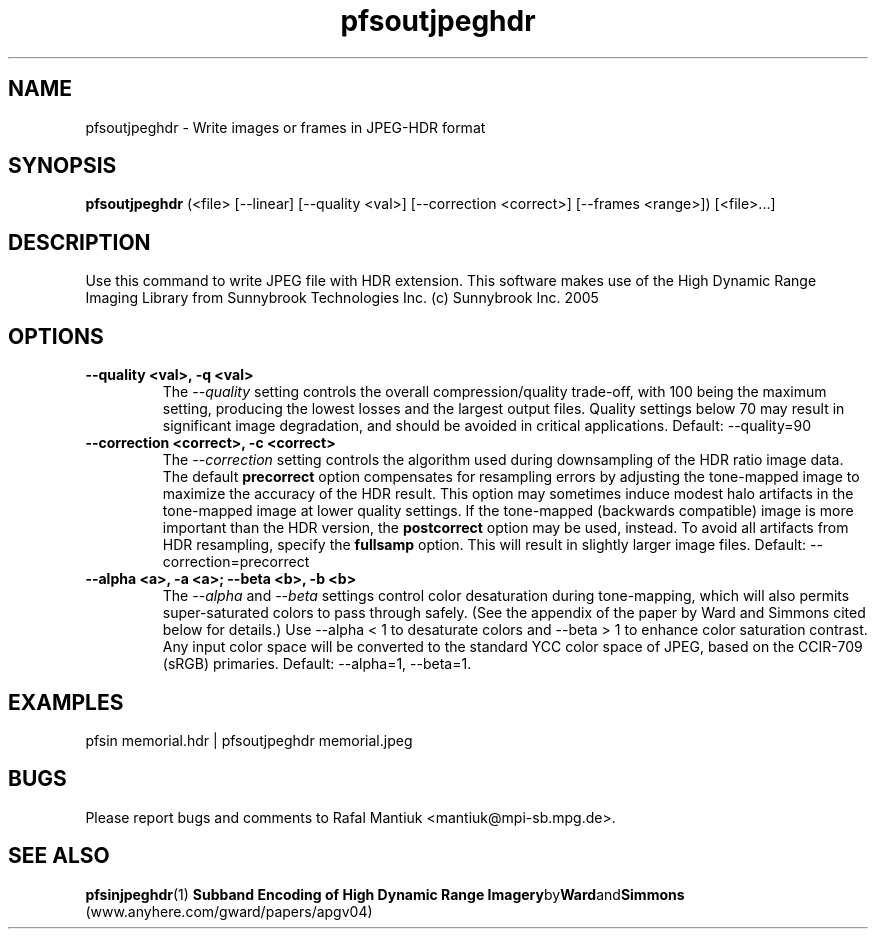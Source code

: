 .TH "pfsoutjpeghdr" 1
.SH NAME
pfsoutjpeghdr \- Write images or frames in JPEG-HDR format
.SH SYNOPSIS

.B pfsoutjpeghdr
(<file> [--linear] [--quality <val>] [--correction <correct>] [--frames <range>])  [<file>...]

.SH DESCRIPTION
Use this command to write JPEG file with HDR extension. This software
makes use of the High Dynamic Range Imaging Library from Sunnybrook
Technologies Inc. (c) Sunnybrook Inc. 2005
.SH OPTIONS
.TP
.B \--quality <val>, -q <val>
The \fI--quality\fR setting controls the overall compression/quality
trade-off, with 100 being the maximum setting, producing the lowest
losses and the largest output files.  Quality settings below 70 may
result in significant image degradation, and should be avoided in
critical applications. Default: --quality=90
.TP
.B \--correction <correct>, -c <correct>
The \fI--correction\fR setting controls the algorithm used during
downsampling of the HDR ratio image data.  The default
\fBprecorrect\fR option compensates for resampling errors by adjusting
the tone-mapped image to maximize the accuracy of the HDR result.
This option may sometimes induce modest halo artifacts in the
tone-mapped image at lower quality settings.  If the tone-mapped
(backwards compatible) image is more important than the HDR version,
the \fBpostcorrect\fR option may be used, instead.  To avoid all
artifacts from HDR resampling, specify the \fBfullsamp\fR option. This
will result in slightly larger image files. Default:
--correction=precorrect
.TP
.B \--alpha <a>, -a <a>; --beta <b>, -b <b>
The \fI--alpha\fR and \fI--beta\fR settings control color desaturation
during tone-mapping, which will also permits super-saturated colors to
pass through safely.  (See the appendix of the paper by Ward and
Simmons cited below for details.) Use --alpha < 1 to desaturate colors
and --beta > 1 to enhance color saturation contrast. Any input color
space will be converted to the standard YCC color space of JPEG, based
on the CCIR-709 (sRGB) primaries. Default: --alpha=1, --beta=1.
.SH EXAMPLES
.TP
 pfsin memorial.hdr | pfsoutjpeghdr memorial.jpeg
.SH BUGS
Please report bugs and comments to Rafal Mantiuk
<mantiuk@mpi-sb.mpg.de>.
.SH "SEE ALSO"
.BR pfsinjpeghdr (1)
.BR "Subband Encoding of High Dynamic Range Imagery" by Ward and Simmons
(www.anyhere.com/gward/papers/apgv04)
